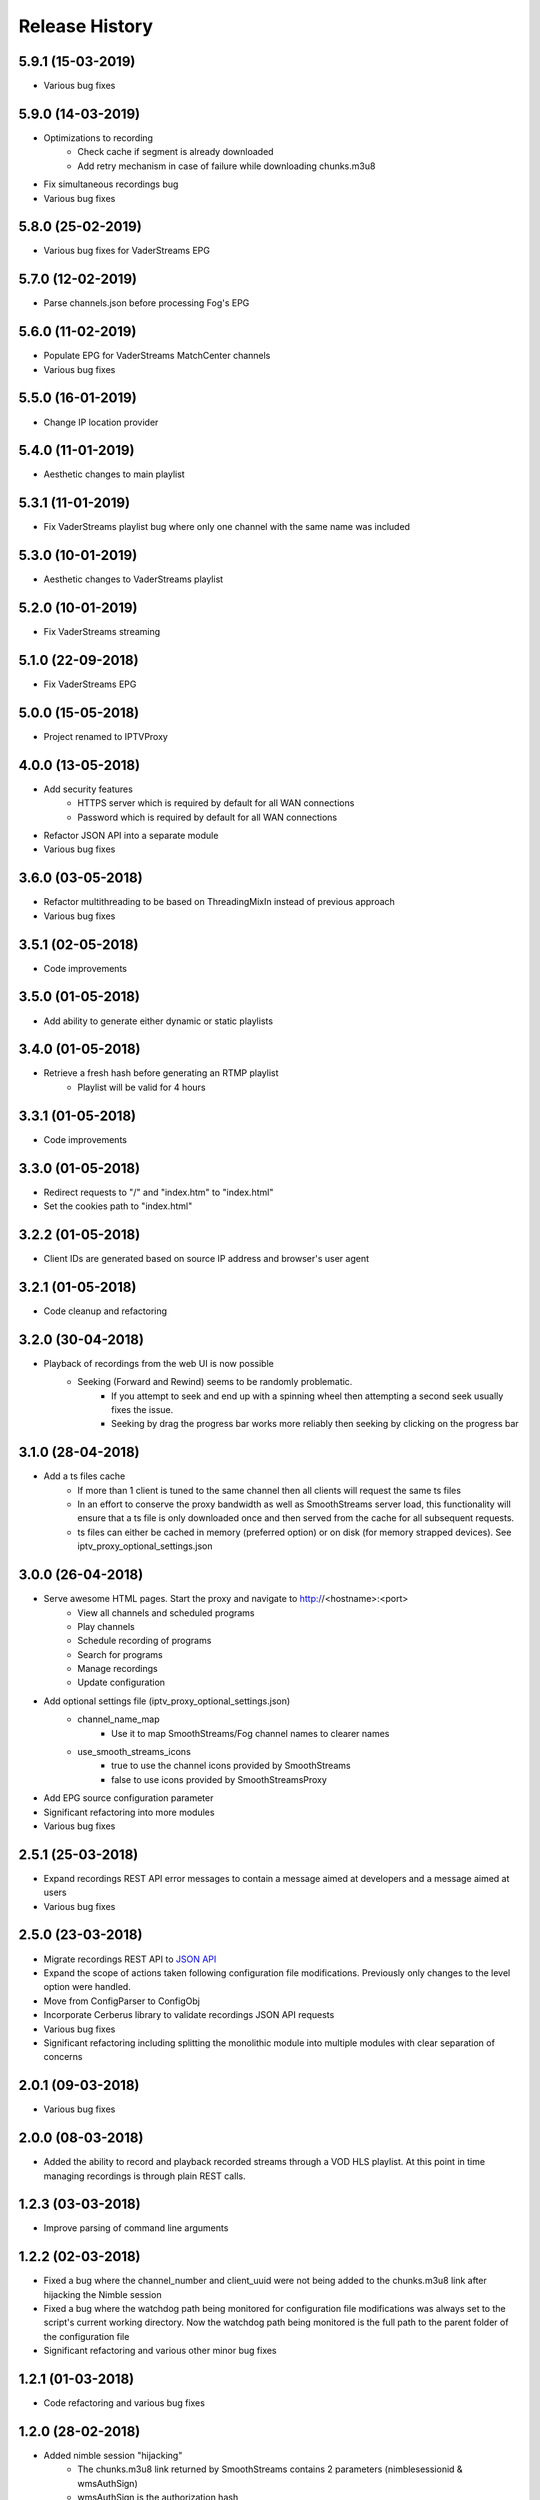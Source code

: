 .. :changelog:

Release History
===============
5.9.1 (15-03-2019)
------------------
* Various bug fixes

5.9.0 (14-03-2019)
------------------
* Optimizations to recording
    * Check cache if segment is already downloaded
    * Add retry mechanism in case of failure while downloading chunks.m3u8
* Fix simultaneous recordings bug
* Various bug fixes

5.8.0 (25-02-2019)
------------------
* Various bug fixes for VaderStreams EPG

5.7.0 (12-02-2019)
------------------
* Parse channels.json before processing Fog's EPG

5.6.0 (11-02-2019)
------------------
* Populate EPG for VaderStreams MatchCenter channels
* Various bug fixes

5.5.0 (16-01-2019)
------------------
* Change IP location provider

5.4.0 (11-01-2019)
------------------
* Aesthetic changes to main playlist

5.3.1 (11-01-2019)
------------------
* Fix VaderStreams playlist bug where only one channel with the same name was included

5.3.0 (10-01-2019)
------------------
* Aesthetic changes to VaderStreams playlist

5.2.0 (10-01-2019)
------------------
* Fix VaderStreams streaming

5.1.0 (22-09-2018)
------------------
* Fix VaderStreams EPG

5.0.0 (15-05-2018)
------------------
* Project renamed to IPTVProxy

4.0.0 (13-05-2018)
------------------
* Add security features
    * HTTPS server which is required by default for all WAN connections
    * Password which is required by default for all WAN connections
* Refactor JSON API into a separate module
* Various bug fixes

3.6.0 (03-05-2018)
------------------
* Refactor multithreading to be based on ThreadingMixIn instead of previous approach
* Various bug fixes

3.5.1 (02-05-2018)
------------------
* Code improvements

3.5.0 (01-05-2018)
------------------
* Add ability to generate either dynamic or static playlists

3.4.0 (01-05-2018)
------------------
* Retrieve a fresh hash before generating an RTMP playlist
    * Playlist will be valid for 4 hours

3.3.1 (01-05-2018)
------------------
* Code improvements

3.3.0 (01-05-2018)
------------------
* Redirect requests to "/" and "index.htm" to "index.html"
* Set the cookies path to "index.html"

3.2.2 (01-05-2018)
------------------
* Client IDs are generated based on source IP address and browser's user agent

3.2.1 (01-05-2018)
------------------
* Code cleanup and refactoring

3.2.0 (30-04-2018)
------------------
* Playback of recordings from the web UI is now possible
    * Seeking (Forward and Rewind) seems to be randomly problematic.
        * If you attempt to seek and end up with a spinning wheel then attempting a second seek usually fixes the issue.
        * Seeking by drag the progress bar works more reliably then seeking by clicking on the progress bar


3.1.0 (28-04-2018)
------------------
* Add a ts files cache
    * If more than 1 client is tuned to the same channel then all clients will request the same ts files
    * In an effort to conserve the proxy bandwidth as well as SmoothStreams server load, this functionality will ensure that a ts file is only downloaded once and then served from the cache for all subsequent requests.
    * ts files can either be cached in memory (preferred option) or on disk (for memory strapped devices). See iptv_proxy_optional_settings.json

3.0.0 (26-04-2018)
------------------
* Serve awesome HTML pages. Start the proxy and navigate to http://<hostname>:<port>
    * View all channels and scheduled programs
    * Play channels
    * Schedule recording of programs
    * Search for programs
    * Manage recordings
    * Update configuration
* Add optional settings file (iptv_proxy_optional_settings.json)
    * channel_name_map
        * Use it to map SmoothStreams/Fog channel names to clearer names
    * use_smooth_streams_icons
        * true to use the channel icons provided by SmoothStreams
        * false to use icons provided by SmoothStreamsProxy
* Add EPG source configuration parameter
* Significant refactoring into more modules
* Various bug fixes

2.5.1 (25-03-2018)
------------------
* Expand recordings REST API error messages to contain a message aimed at developers and a message aimed at users
* Various bug fixes

2.5.0 (23-03-2018)
------------------
* Migrate recordings REST API to `JSON API <http://jsonapi.org/>`_
* Expand the scope of actions taken following configuration file modifications. Previously only changes to the level option were handled.
* Move from ConfigParser to ConfigObj
* Incorporate Cerberus library to validate recordings JSON API requests
* Various bug fixes
* Significant refactoring including splitting the monolithic module into multiple modules with clear separation of concerns

2.0.1 (09-03-2018)
------------------
* Various bug fixes

2.0.0 (08-03-2018)
------------------
* Added the ability to record and playback recorded streams through a VOD HLS playlist. At this point in time managing recordings is through plain REST calls.

1.2.3 (03-03-2018)
------------------
* Improve parsing of command line arguments

1.2.2 (02-03-2018)
------------------
* Fixed a bug where the channel_number and client_uuid were not being added to the chunks.m3u8 link after hijacking the Nimble session
* Fixed a bug where the watchdog path being monitored for configuration file modifications was always set to the script's current working directory. Now the watchdog path being monitored is the full path to the parent folder of the configuration file
* Significant refactoring and various other minor bug fixes

1.2.1 (01-03-2018)
------------------
* Code refactoring and various bug fixes

1.2.0 (28-02-2018)
------------------
* Added nimble session "hijacking"
    * The chunks.m3u8 link returned by SmoothStreams contains 2 parameters (nimblesessionid & wmsAuthSign)
    * wmsAuthSign is the authorization hash
    * The chunks.m3u8 link is only updated if a user switches to a different channel. As long as the same channel is being watched, the same chunks.m3u8 link is being used
    * As a result if the authorization hash expires while a channel is being watched the stream will stop until the user switches channels to retrieve a new authorization hash
    * The functionality added is to prevent this from happening by manipulating the values of the 2 parameters (nimblesessionid & wmsAuthSign) to valid values
* Code refactoring and various bug fixes

1.1.0 (27-02-2018)
------------------
* Added validations when parsing the configuration file along with error messages
* Added a timer that will automatically retrieve a new authorization hash
    * The timer will trigger 45 seconds before the authorization hash is set to expire
    * If a new authorization hash is retrieved by a client request (As a result of a request to http://<hostname>:<port>/playlist.m3u8?channel_number=XX) then the current timer is cancelled and a new timer is initiated
* Added watchdog functionality that will monitor the configuration file for modifications
* Added functionality to obfuscate/encrypt the password in the configuration file following the first run
* Lots of refactoring and various bug fixes

1.0.0 (24-02-2018)
------------------
* First public release
